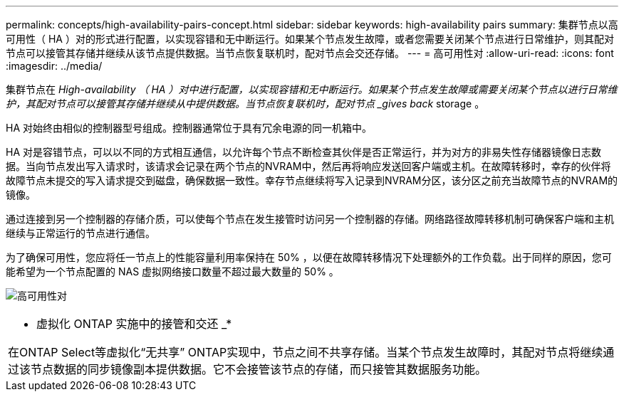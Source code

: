 ---
permalink: concepts/high-availability-pairs-concept.html 
sidebar: sidebar 
keywords: high-availability pairs 
summary: 集群节点以高可用性（ HA ）对的形式进行配置，以实现容错和无中断运行。如果某个节点发生故障，或者您需要关闭某个节点进行日常维护，则其配对节点可以接管其存储并继续从该节点提供数据。当节点恢复联机时，配对节点会交还存储。 
---
= 高可用性对
:allow-uri-read: 
:icons: font
:imagesdir: ../media/


[role="lead"]
集群节点在 _High-availability （ HA ）对中进行配置，以实现容错和无中断运行。如果某个节点发生故障或需要关闭某个节点以进行日常维护，其配对节点可以接管其存储并继续从中提供数据。当节点恢复联机时，配对节点 _gives back_ storage 。

HA 对始终由相似的控制器型号组成。控制器通常位于具有冗余电源的同一机箱中。

HA 对是容错节点，可以以不同的方式相互通信，以允许每个节点不断检查其伙伴是否正常运行，并为对方的非易失性存储器镜像日志数据。当向节点发出写入请求时，该请求会记录在两个节点的NVRAM中，然后再将响应发送回客户端或主机。在故障转移时，幸存的伙伴将故障节点未提交的写入请求提交到磁盘，确保数据一致性。幸存节点继续将写入记录到NVRAM分区，该分区之前充当故障节点的NVRAM的镜像。

通过连接到另一个控制器的存储介质，可以使每个节点在发生接管时访问另一个控制器的存储。网络路径故障转移机制可确保客户端和主机继续与正常运行的节点进行通信。

为了确保可用性，您应将任一节点上的性能容量利用率保持在 50% ，以便在故障转移情况下处理额外的工作负载。出于同样的原因，您可能希望为一个节点配置的 NAS 虚拟网络接口数量不超过最大数量的 50% 。

image:high-availability.gif["高可用性对"]

|===


 a| 
* 虚拟化 ONTAP 实施中的接管和交还 _*

在ONTAP Select等虚拟化“无共享” ONTAP实现中，节点之间不共享存储。当某个节点发生故障时，其配对节点将继续通过该节点数据的同步镜像副本提供数据。它不会接管该节点的存储，而只接管其数据服务功能。

|===